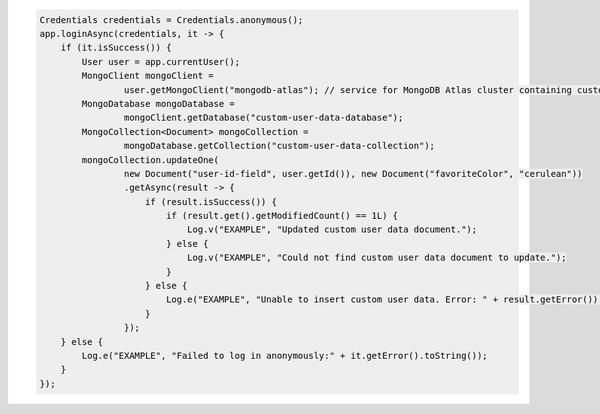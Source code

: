 .. code-block:: java

   Credentials credentials = Credentials.anonymous();
   app.loginAsync(credentials, it -> {
       if (it.isSuccess()) {
           User user = app.currentUser();
           MongoClient mongoClient =
                   user.getMongoClient("mongodb-atlas"); // service for MongoDB Atlas cluster containing custom user data
           MongoDatabase mongoDatabase =
                   mongoClient.getDatabase("custom-user-data-database");
           MongoCollection<Document> mongoCollection =
                   mongoDatabase.getCollection("custom-user-data-collection");
           mongoCollection.updateOne(
                   new Document("user-id-field", user.getId()), new Document("favoriteColor", "cerulean"))
                   .getAsync(result -> {
                       if (result.isSuccess()) {
                           if (result.get().getModifiedCount() == 1L) {
                               Log.v("EXAMPLE", "Updated custom user data document.");
                           } else {
                               Log.v("EXAMPLE", "Could not find custom user data document to update.");
                           }
                       } else {
                           Log.e("EXAMPLE", "Unable to insert custom user data. Error: " + result.getError());
                       }
                   });
       } else {
           Log.e("EXAMPLE", "Failed to log in anonymously:" + it.getError().toString());
       }
   });
